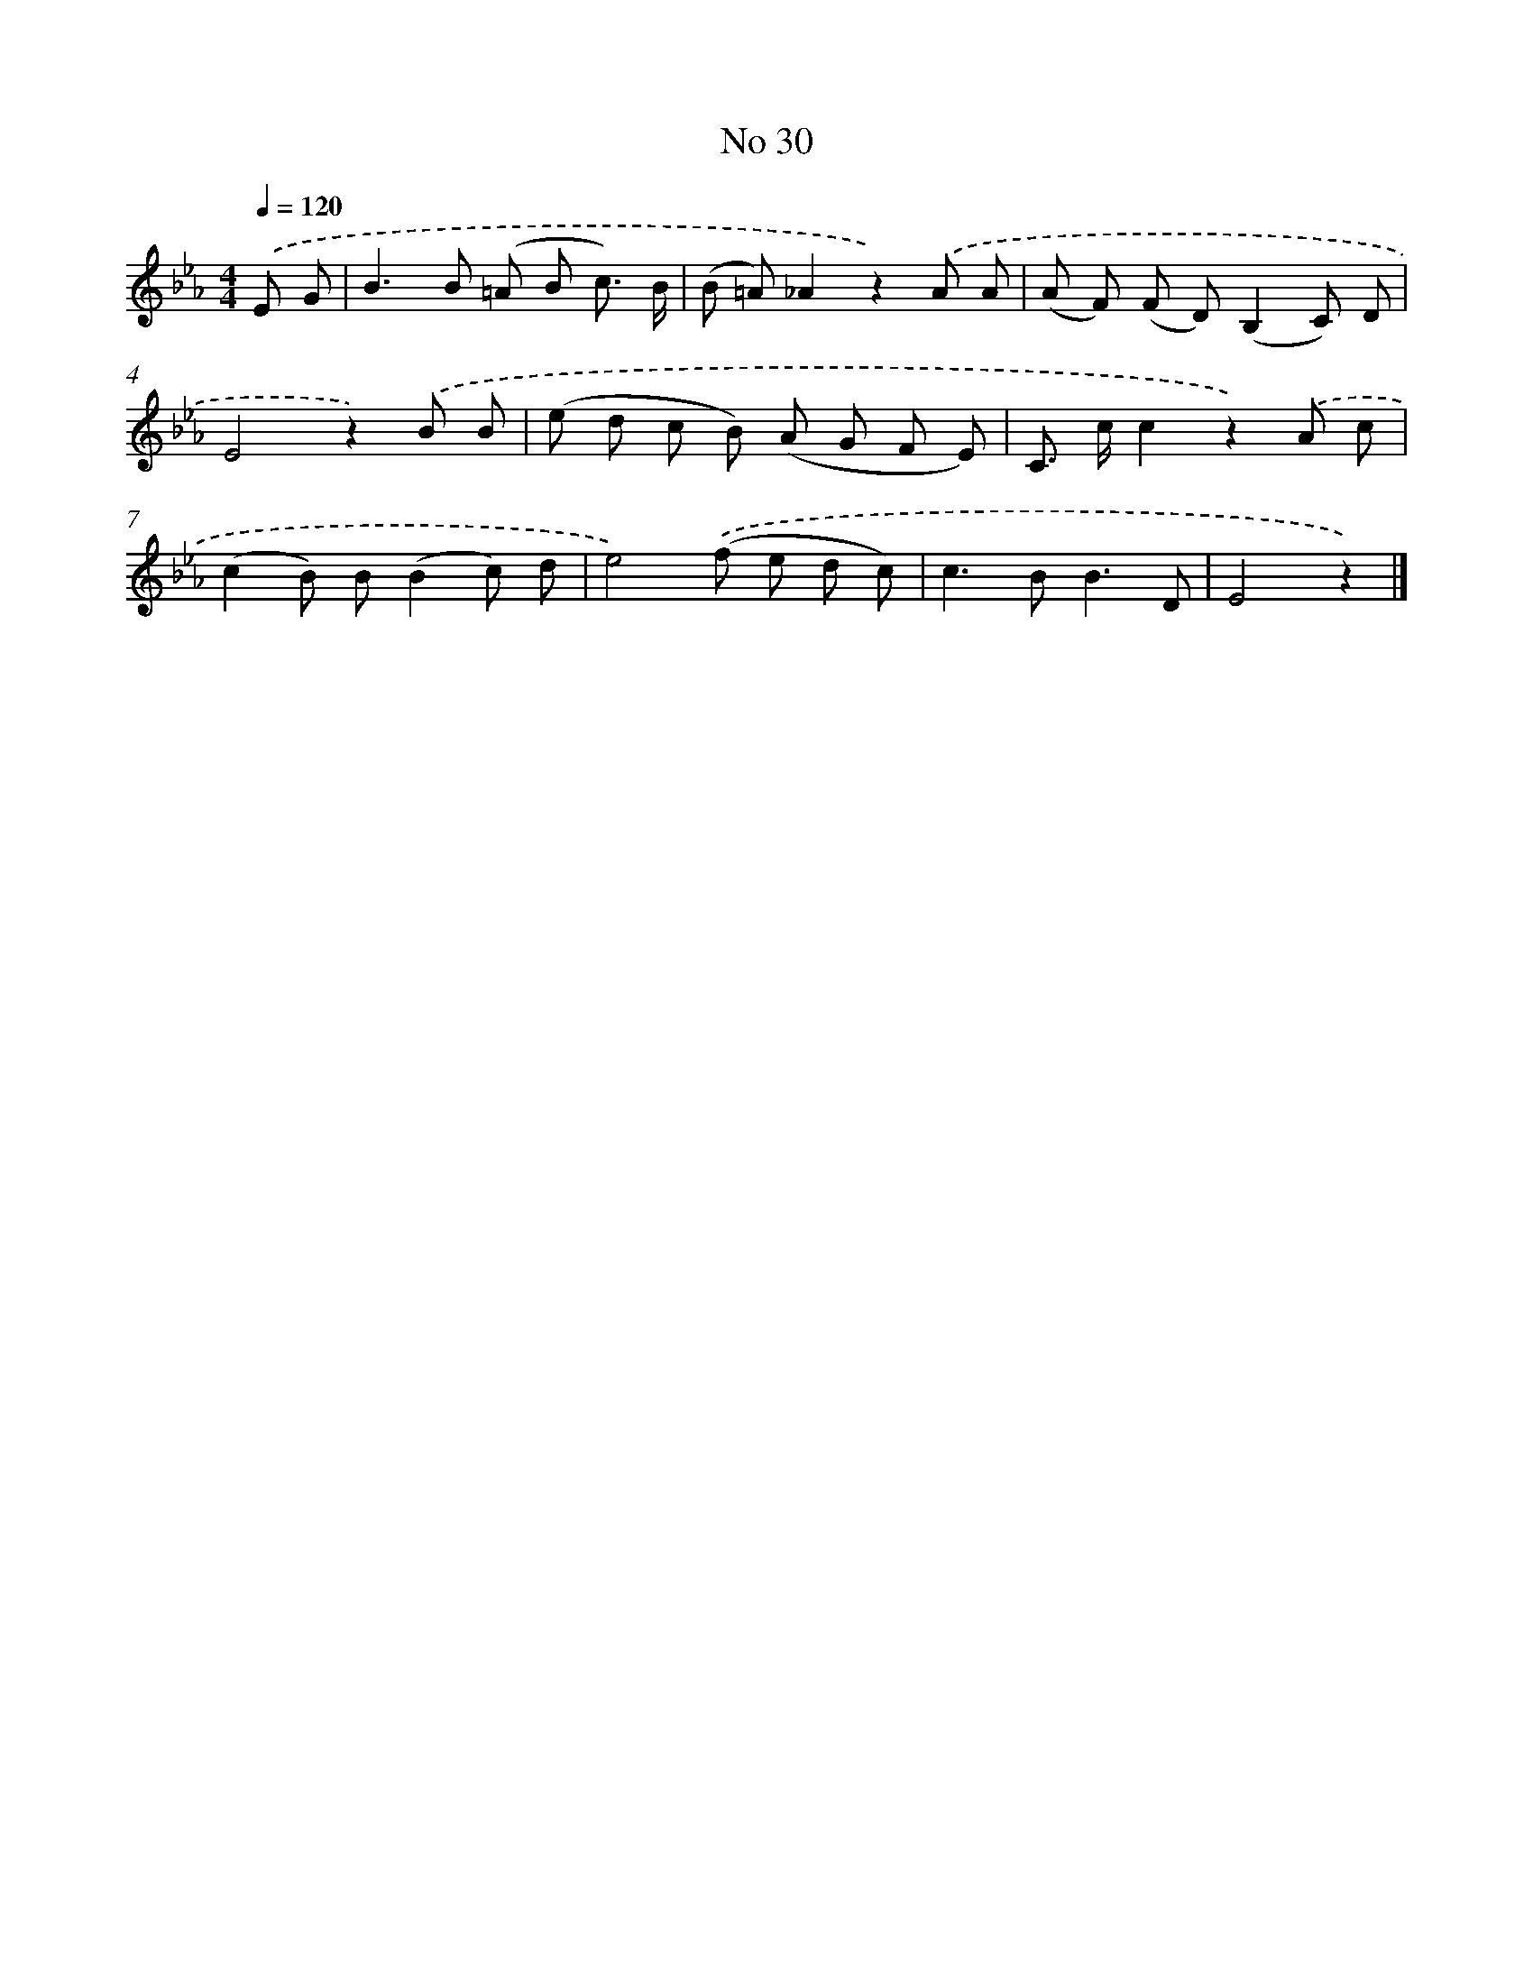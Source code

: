 X: 6391
T: No 30
%%abc-version 2.0
%%abcx-abcm2ps-target-version 5.9.1 (29 Sep 2008)
%%abc-creator hum2abc beta
%%abcx-conversion-date 2018/11/01 14:36:27
%%humdrum-veritas 2598004291
%%humdrum-veritas-data 1863734469
%%continueall 1
%%barnumbers 0
L: 1/8
M: 4/4
Q: 1/4=120
K: Eb clef=treble
.('E G [I:setbarnb 1]|
B2>B2 (=A B c3/) B/ |
(B =A)_A2z2).('A A |
(A F) (F D)(B,2C) D |
E4z2).('B B |
(e d c B) (A G F E) |
C> cc2z2).('A c |
(c2B) B(B2c) d |
e4).('(f e d c) |
c2>B2B3D |
E4z2) |]
